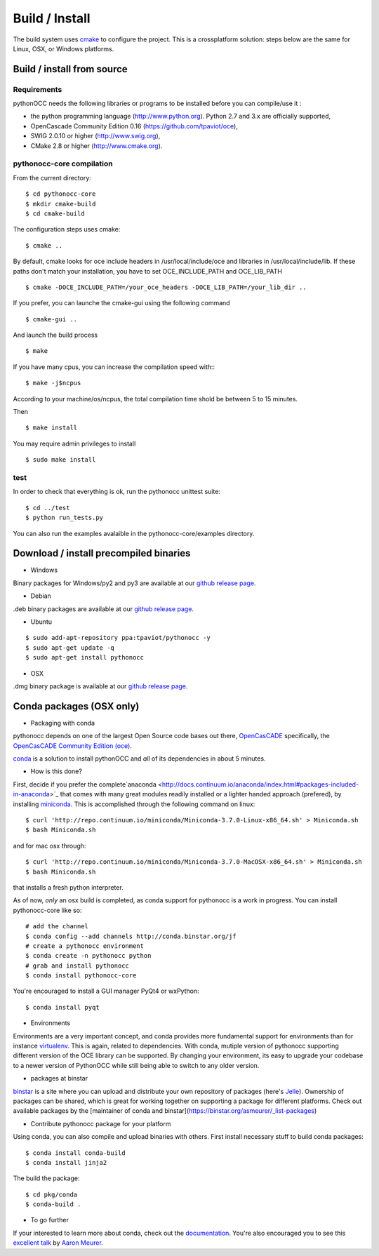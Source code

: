 
Build / Install
===============

The build system uses `cmake <http://www.cmake.org>`_ to configure the project. This is a crossplatform solution: steps below are the same for Linux, OSX, or Windows platforms.


Build / install from source
---------------------------

Requirements
^^^^^^^^^^^^

pythonOCC needs the following libraries or programs to be installed before you
can compile/use it :

- the python programming language (http://www.python.org). Python 2.7 and 3.x are officially supported,

- OpenCascade Community Edition 0.16 (https://github.com/tpaviot/oce),

- SWIG 2.0.10 or higher (http://www.swig.org),

- CMake 2.8 or higher (http://www.cmake.org).


pythonocc-core compilation
^^^^^^^^^^^^^^^^^^^^^^^^^^
From the current directory::
    
    $ cd pythonocc-core
    $ mkdir cmake-build
    $ cd cmake-build

The configuration steps uses cmake::
    
    $ cmake ..

By default, cmake looks for oce include headers in /usr/local/include/oce and
libraries in /usr/local/include/lib. If these paths don't match your
installation, you have to set OCE_INCLUDE_PATH and OCE_LIB_PATH
::
    $ cmake -DOCE_INCLUDE_PATH=/your_oce_headers -DOCE_LIB_PATH=/your_lib_dir ..

If you prefer, you can launche the cmake-gui using the following command
::
    $ cmake-gui ..

And launch the build process
::
    $ make

If you have many cpus, you can increase the compilation speed with::
::
    $ make -j$ncpus

According to your machine/os/ncpus, the total compilation time shold be
between 5 to 15 minutes.

Then
::
    $ make install

You may require admin privileges to install
::
    $ sudo make install

test
^^^^
In order to check that everything is ok, run the pythonocc unittest suite:
::
    $ cd ../test
    $ python run_tests.py


You can also run the examples avalaible in the pythonocc-core/examples
directory.

Download / install precompiled binaries
---------------------------------------

* Windows

Binary packages for Windows/py2 and py3 are available at our  `github release page <https://github.com/tpaviot/pythonocc-core/releases>`_.

* Debian

.deb binary packages are available at our  `github release page <https://github.com/tpaviot/pythonocc-core/releases>`_.

* Ubuntu

::

  $ sudo add-apt-repository ppa:tpaviot/pythonocc -y
  $ sudo apt-get update -q
  $ sudo apt-get install pythonocc

* OSX

.dmg binary package is available at our  `github release page <https://github.com/tpaviot/pythonocc-core/releases>`_.

Conda packages (OSX only)
-------------------------

* Packaging with conda

pythonocc depends on one of the largest Open Source code bases out there, `OpenCasCADE <http://opencascade.org>`_
specifically, the `OpenCasCADE Community Edition (oce) <https://github.com/tpaviot/oce>`_.

`conda <http://conda.pydata.org/docs/>`_ is a solution to install pythonOCC and *all* of its dependencies in about 5 minutes. 

* How is this done?

First, decide if you prefer the complete`anaconda <http://docs.continuum.io/anaconda/index.html#packages-included-in-anaconda>`_ 
that comes with many great modules readily installed or a lighter handed approach (prefered), by installing `miniconda <http://conda.pydata.org/miniconda.html>`_. This is accomplished through the following command on linux::

  $ curl 'http://repo.continuum.io/miniconda/Miniconda-3.7.0-Linux-x86_64.sh' > Miniconda.sh
  $ bash Miniconda.sh


and for mac osx through::

  $ curl 'http://repo.continuum.io/miniconda/Miniconda-3.7.0-MacOSX-x86_64.sh' > Miniconda.sh
  $ bash Miniconda.sh


that installs a fresh python interpreter.

As of now, *only* an osx build is completed, as conda support for pythonocc is a work in progress. 
You can install pythonocc-core like so::

  # add the channel
  $ conda config --add channels http://conda.binstar.org/jf
  # create a pythonocc environment
  $ conda create -n pythonocc python
  # grab and install pythonocc
  $ conda install pythonocc-core

You're encouraged to install a GUI manager PyQt4 or wxPython::

  $ conda install pyqt


* Environments

Environments are a very important concept, and conda provides more fundamental support for environments than for instance
`virtualenv <http://docs.python-guide.org/en/latest/dev/virtualenvs/>`_. This is again, related to dependencies.
With conda, mutiple version of pythonocc supporting different version of the OCE library can be supported.
By changing your environment, its easy to upgrade your codebase to a newer version of PythonOCC while still 
being able to switch to any older version.

* packages at binstar

`binstar <https://binstar.org>`_ is a site where you can upload and distribute your own repository of packages (here's `Jelle <https://binstar.org/jf/>`_). 
Ownership of packages can be shared, which is great for working together on supporting a package for different platforms. 
Check out available packages by the [maintainer of conda and binstar](https://binstar.org/asmeurer/_list-packages) 
 
* Contribute pythonocc package for your platform

Using conda, you can also compile and upload binaries with others. First install necessary stuff to 
build conda packages::

  $ conda install conda-build
  $ conda install jinja2

The build the package::

  $ cd pkg/conda
  $ conda-build .

* To go further

If your interested to learn more about conda, check out the `documentation <http://conda.pydata.org/docs>`_. You're also encouraged you to see this `excellent talk <http://www.python.org/>`_ by `Aaron Meurer <https://github.com/asmeurer>`_.
